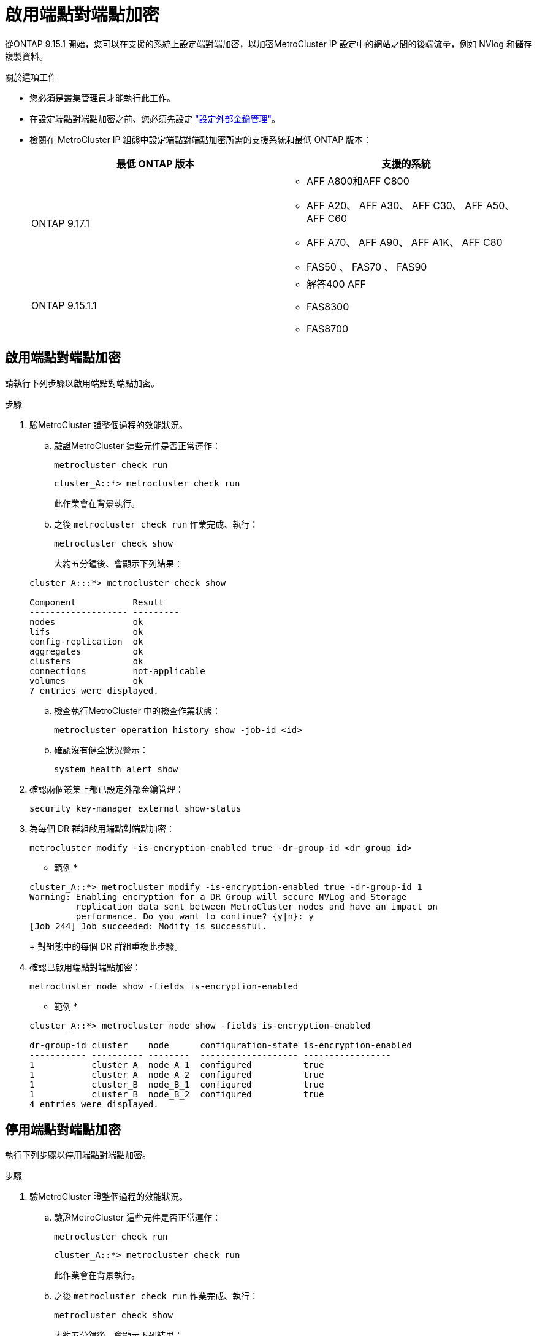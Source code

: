 = 啟用端點對端點加密
:allow-uri-read: 


從ONTAP 9.15.1 開始，您可以在支援的系統上設定端對端加密，以加密MetroCluster IP 設定中的網站之間的後端流量，例如 NVlog 和儲存複製資料。

.關於這項工作
* 您必須是叢集管理員才能執行此工作。
* 在設定端點對端點加密之前、您必須先設定 link:https://docs.netapp.com/us-en/ontap/encryption-at-rest/configure-external-key-management-concept.html["設定外部金鑰管理"^]。
* 檢閱在 MetroCluster IP 組態中設定端點對端點加密所需的支援系統和最低 ONTAP 版本：
+
[cols="2*"]
|===
| 最低 ONTAP 版本 | 支援的系統 


 a| 
ONTAP 9.17.1
 a| 
** AFF A800和AFF C800
** AFF A20、 AFF A30、 AFF C30、 AFF A50、 AFF C60
** AFF A70、 AFF A90、 AFF A1K、 AFF C80
** FAS50 、 FAS70 、 FAS90




 a| 
ONTAP 9.15.1.1
 a| 
** 解答400 AFF
** FAS8300
** FAS8700


|===




== 啟用端點對端點加密

請執行下列步驟以啟用端點對端點加密。

.步驟
. 驗MetroCluster 證整個過程的效能狀況。
+
.. 驗證MetroCluster 這些元件是否正常運作：
+
[source, cli]
----
metrocluster check run
----
+
[listing]
----
cluster_A::*> metrocluster check run
----
+
此作業會在背景執行。

.. 之後 `metrocluster check run` 作業完成、執行：
+
[source, cli]
----
metrocluster check show
----
+
大約五分鐘後、會顯示下列結果：

+
[listing]
----
cluster_A:::*> metrocluster check show

Component           Result
------------------- ---------
nodes               ok
lifs                ok
config-replication  ok
aggregates          ok
clusters            ok
connections         not-applicable
volumes             ok
7 entries were displayed.
----
.. 檢查執行MetroCluster 中的檢查作業狀態：
+
[source, cli]
----
metrocluster operation history show -job-id <id>
----
.. 確認沒有健全狀況警示：
+
[source, cli]
----
system health alert show
----


. 確認兩個叢集上都已設定外部金鑰管理：
+
[source, cli]
----
security key-manager external show-status
----
. 為每個 DR 群組啟用端點對端點加密：
+
[source, cli]
----
metrocluster modify -is-encryption-enabled true -dr-group-id <dr_group_id>
----
+
* 範例 *

+
[listing]
----
cluster_A::*> metrocluster modify -is-encryption-enabled true -dr-group-id 1
Warning: Enabling encryption for a DR Group will secure NVLog and Storage
         replication data sent between MetroCluster nodes and have an impact on
         performance. Do you want to continue? {y|n}: y
[Job 244] Job succeeded: Modify is successful.
----
+
對組態中的每個 DR 群組重複此步驟。

. 確認已啟用端點對端點加密：
+
[source, cli]
----
metrocluster node show -fields is-encryption-enabled
----
+
* 範例 *

+
[listing]
----
cluster_A::*> metrocluster node show -fields is-encryption-enabled

dr-group-id cluster    node      configuration-state is-encryption-enabled
----------- ---------- --------  ------------------- -----------------
1           cluster_A  node_A_1  configured          true
1           cluster_A  node_A_2  configured          true
1           cluster_B  node_B_1  configured          true
1           cluster_B  node_B_2  configured          true
4 entries were displayed.
----




== 停用端點對端點加密

執行下列步驟以停用端點對端點加密。

.步驟
. 驗MetroCluster 證整個過程的效能狀況。
+
.. 驗證MetroCluster 這些元件是否正常運作：
+
[source, cli]
----
metrocluster check run
----
+
[listing]
----
cluster_A::*> metrocluster check run

----
+
此作業會在背景執行。

.. 之後 `metrocluster check run` 作業完成、執行：
+
[source, cli]
----
metrocluster check show
----
+
大約五分鐘後、會顯示下列結果：

+
[listing]
----
cluster_A:::*> metrocluster check show

Component           Result
------------------- ---------
nodes               ok
lifs                ok
config-replication  ok
aggregates          ok
clusters            ok
connections         not-applicable
volumes             ok
7 entries were displayed.
----
.. 檢查執行MetroCluster 中的檢查作業狀態：
+
[source, cli]
----
metrocluster operation history show -job-id <id>
----
.. 確認沒有健全狀況警示：
+
[source, cli]
----
system health alert show
----


. 確認兩個叢集上都已設定外部金鑰管理：
+
[source, cli]
----
security key-manager external show-status
----
. 在每個 DR 群組上停用端點對端點加密：
+
[source, cli]
----
metrocluster modify -is-encryption-enabled false -dr-group-id <dr_group_id>
----
+
* 範例 *

+
[listing]
----
cluster_A::*> metrocluster modify -is-encryption-enabled false -dr-group-id 1
[Job 244] Job succeeded: Modify is successful.
----
+
對組態中的每個 DR 群組重複此步驟。

. 確認端點對端點加密已停用：
+
[source, cli]
----
metrocluster node show -fields is-encryption-enabled
----
+
* 範例 *

+
[listing]
----
cluster_A::*> metrocluster node show -fields is-encryption-enabled

dr-group-id cluster    node      configuration-state is-encryption-enabled
----------- ---------- --------  ------------------- -----------------
1           cluster_A  node_A_1  configured          false
1           cluster_A  node_A_2  configured          false
1           cluster_B  node_B_1  configured          false
1           cluster_B  node_B_2  configured          false
4 entries were displayed.
----


